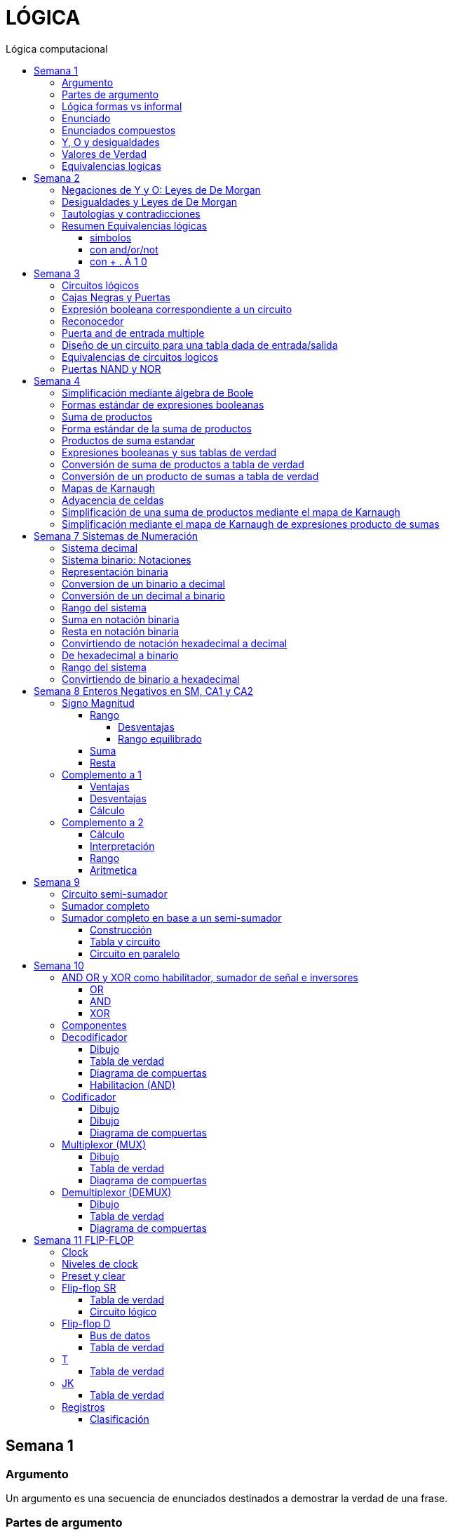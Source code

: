 :stylesheet: daro-dark.css
:toc: left
:toclevels: 4
:toc-title: Lógica computacional
:imagesdir: ./images
:stem: 

= LÓGICA

== Semana 1

=== Argumento 

Un argumento es una secuencia de enunciados destinados a demostrar la verdad de una frase. 

=== Partes de argumento

La frase al final de la secuencia se llama la conclusión y los enunciados anteriores se llaman premisas
Para tener confianza en la conclusión que obtiene de un argumento, debe asegurarse de que las premisas sean aceptables por sus propios méritos o que son consecuencia de otros enunciados que se sabe que son verdaderos.

En lógica, la forma de un argumento se distingue de su contenido. El análisis lógico no le ayudará a determinar el valor intrínseco del contenido de un argumento, pero le ayudará a analizar la forma de un argumento para determinar si la verdad de la conclusión se desprende necesariamente de la verdad de las premisas. Por esta razón, la lógica a veces se define como la ciencia de la inferencia necesaria o la ciencia del razonamiento.

En lógica, la forma de un argumento se distingue de su contenido. El análisis lógico no le ayudará a determinar el valor intrínseco del contenido de un argumento, pero le ayudará a analizar la forma de un argumento para determinar si la verdad de la conclusión se desprende necesariamente de la verdad de las premisas. Por esta razón, la lógica a veces se define como la ciencia de la inferencia necesaria o la ciencia del razonamiento.

=== Lógica formas vs informal

La mayoría de las definiciones de la lógica formal se han desarrollado de acuerdo con la lógica natural o intuitiva utilizada por personas que han sido educadas para pensar con claridad y utilizar el lenguaje con cuidado. Las diferencias que existen entre la lógica formal e intuitiva son necesarias para evitar la ambigüedad y obtener consistencia. En cualquier teoría matemática, se definen nuevos términos usando los que se han definido previamente. Sin embargo, este proceso tiene que comenzar en alguna parte. Unos pocos términos iniciales permanecen necesariamente indefinidos. En lógica, las palabras, enunciado, verdadero y falso son términos iniciales indefinidos.

=== Enunciado

Es una frase que es verdadera o falsa, pero no ambas

* 2 + 2 = 4, o 2 + 2 = 3: ambos son enunciados. La 1 es verdadera, la 2 es falsa. Pero ambas son frases que puede tienen como resultado v o f
* x + y > 0 no es un enunciado porque para algunos valores de x e y es verdadero, para otros es falso, pero por si solo no se lo puede tomar como un enunciado


=== Enunciados compuestos

|===
| ~ | no | negación
| ^ |  y | conjunción
| v |  o | disyunción
|===

* ~ tiene precedencia
* ^ y v son iguales => p ^ q v r no es un enunciado válido por ser ambiguo. Para dejar de serlo tiene que tener ()

* pero = y: se utiliza la palabra *pero* cuando el resto de la frase es inesperada. Juan mide 1.90 pero no es pesado
* ni ni  = no p y no q

* p pero q = p y q
* ni p ni q = ~p y ~q

=== Y, O y desigualdades

====
 x <= a es x<a o x=a
 a <= x <= b es a<=x y x<=b
====


=== Valores de Verdad

* Negación: si p es un enunciado variable, la negación de p es "no p"
|===
|p|~p
|v|f
|f|v
|===

* Conjunción: "p y q"  es V solo cuando p=v y q=v
|===
|p|q|p^q
|v|v|v
|v|f|f
|f|v|f
|f|f|f
|===

* Disyunción: "p y q" es verdadero cuando p es V o q es V o ambas son V. Es falsa cuando ambas son F

|===
|p|q|p v q
|v|v| v
|v|f| v
|f|v| v
|f|f| f
|===


=== Equivalencias logicas

Dos formas de enunciado son logicamente equivalentes si y solo si tienen los mismos valores de verdad para cada posible situacion 


== Semana 2

=== Negaciones de Y y O: Leyes de De Morgan

La negación de un enunciado "y" es lógicamente equivalente al enunciado "o" en el que cada componente es negado. 
 ~ (p ^ q) es ~p v ~q
La negación de un enunciado o es lógicamente equivalente al enunciado y en el que cada componente es negado. 
 ~ (p v q) es ~p ^ ~q

Nota: "ni p ni q" significa to mismo que "~p y ~q"

===  Desigualdades y Leyes de De Morgan

-1 < x <=4

se puede descomponer en -1<x Y x<=4

Su negacion es -1</x (-1 no es menor que x) Y x<=/4 x no es menor o igual que 4
Se puede interpretar como -1>x O x>=4

=== Tautologías y contradicciones

* Tautologia: es una forma de enunciado que siempre es verdadera, independientemente de los valores de verdad de los enunciados individuales sustituidos por sus enunciados variables. 
* Una contradicción es una forma de enunciado que siempre es falso, independientemente de los valores de verdad de los enunciados individuales de los enunciados variables sustituidos. 

=== Resumen Equivalencias lógicas

p, q y r son variables
t es una tautología
c es una contradicción


==== simbolos

|===
|  | Descripción                    |                                   |
| 1| Leyes conmutativas             | p ∧ q ≡ q ∧ p                     | p V q ≡ q V p
| 2| Ley asociativa                 | (p ∧ q) ∧ r ≡ p ∧ (q ∧ r)         | (p V q) V r ≡ p V (q V r)
| 3| Ley distributiva               | p ∧ (q V r) ≡ (p ∧ q) V (p ∧ r)   | p V (q ∧ r) ≡ (p V q) ∧ (p V r)
| 4| Ley de identidad               | p ∧ t ≡ p                         | p V c ≡ p
| 5| Ley de negación                | p V ~p ≡ t                        | p ∧ ~p ≡ c
| 6| Ley doble negación             | ~ (~p) ≡ p                         |
| 7| Leyes de idempotencia          | p ∧ p ≡ p                         | p V p ≡ p
| 8| Ley universal acotada          | p V t ≡ t                         | p ∧ c ≡ c
| 9| Ley de morgan                  | ~(p ∧ q) ≡ ~p V ~q                | ~(p V q) ≡ ~p ∧ ~q
|10| Ley de absorción               | p V (p ∧ q) ≡ p                   | p ∧ (p V q) ≡ p
|11| Negaciones de t y c            | ~t ≡ c                            | ~c ≡ t
|12| NAND (SHEFFER)                 | P \| Q ≡ ~ (P ∧ Q)                 |
|13| NOR (PEIRCE)                   | P ↓ Q ≡ ~ (P V Q)                 |

|===

==== con and/or/not

|===
|  | Descripción                    |                                           |
| 1| Leyes conmutativas             | p AND q ≡ q AND p                         | p OR q ≡ q OR p
| 2| Ley asociativa                 | (p AND q) AND r ≡ p AND (q AND r)         | (p OR q) OR r ≡ p OR (q OR r)
| 3| Ley distributiva               | p AND (q OR r) ≡ (p AND q) OR (p AND r)   | p OR (q AND r) ≡ (p OR q) AND (p OR r)
| 4| Ley de identidad               | p AND t ≡ p                               | p OR c ≡ p
| 5| Ley de negación                | p OR NOT p ≡ t                            | p AND NOT p ≡ c
| 6| Ley doble negación             | NOT (NOT p) ≡ p                           |
| 7| Leyes de idempotencia          | p AND p ≡ p                               | p OR p ≡ p
| 8| Ley universal acotada          | p OR t ≡ t                                | p AND c ≡ c
| 9| Ley de morgan                  | NOT (p AND q) ≡ NOT p OR NOT q            | NOT (p OR q) ≡ NOT p AND NOT q
|10| Ley de absorción               | p OR (p AND q) ≡ p                        | p AND (p OR q) ≡ p
|11| Negaciones de t y c            | NOT t ≡ c                                 | NOT c ≡ t
|12| NAND (SHEFFER)                 | P NAND Q ≡ ~ (P ∧ Q)                 |
|13| NOR (PEIRCE)                   | P NOR Q ≡ ~ (P V Q)                 |
|===

==== con + . Ā 1 0

Ā
Ē
Ẽ̄

|===
|  | Descripción                    |                                           |
| 1| Leyes conmutativas             | A.E=E.A                                   | A+E=E+A
| 2| Ley asociativa                 | (A.E).O=A.(E.O)                           | (A+E)+O=A+(E+O)
| 3| Ley distributiva               | A.(E+O)=(A.E)+(A.O)                       | A+(E.O)=(A+E).(A+O)
| 4| Ley de identidad               | A.1=A                                     | A+0=A
| 5| Ley de negación                | A.Ā=0                                     | A+Ā≡1
| 6| Ley doble negación             | Ẽ̄=E tambien \~(~E)=E                      |
| 7| Leyes de idempotencia          | A.A=A                                     | A+A=A
| 8| Ley universal acotada          | A+1=1                                     | A.0=0
| 9| Ley de morgan                  | ~(A.E)=Ā+Ē                                | ~(A+E)=Ā.Ē
|10| Ley de absorción               | A+(A.E) ≡ A                               | A.(A+E)=A
|11| Negaciones de t y c            | ~1=0                                      | ~0=1
|12| NAND (SHEFFER)                 | P NAND Q ≡ ~ (P ∧ Q)                      |
|13| NOR (PEIRCE)                   | P NOR Q ≡ ~ (P V Q)                       |
|===

== Semana 3

=== Circuitos lógicos

* Interruptores en serie

image::2023-08-29T12-03-42-284Z.png[] 

|===
| INTER     | RUPTORES  | FOCO
|  P        | Q         | ESTADO
|cerrado    |cerrado    | encendido
|cerrado    |abierto    | apagado
|abierto    |cerrado    | apagado
|abierto    |abierto    | apagado
|===

* Interruptores en paralelo

image::2023-08-29T12-05-19-336Z.png[] 

|===
| INTER     | RUPTORES  | FOCO
|  P        | Q         | ESTADO
|cerrado    |cerrado    | encendido
|cerrado    |abierto    | encendido
|abierto    |cerrado    | encendido
|abierto    |abierto    | apagado
|===

Cambiando abierto y encendido por V y cerrado y apagado por F se obtienen las tablas de verdad 

En serie es tabla de verdad Y
En paralelo es tabla de verdad O


=== Cajas Negras y Puertas

Las cajas negras son implementaciones de circuitos lógicos, donde su implementación no importa. La atención se centra entre las entradas y sus salidas

image:2023-08-29T21-08-00-483Z.png[] 


=== Expresión booleana correspondiente a un circuito

En lógica, variables tales como p, q y r representan enunciados y un enunciado puede toner uno de los dos valores de verdad: V (verdadero) o F (falso)

Cualquier variable, tal como un enunciado variable o una señal de entrada que puede tomar uno de los dos valores, se llama una variable booleana.

Una expresión compuesta de variables booleanas y conectores ~ ∧ v se denomina una expresión booleana

=== Reconocedor 

es un circuito que genera un I pars exactamente una combinación particular de señales de entrada y salidas 0 pars las demás combinaciones. 

image::2023-08-29T21-45-19-131Z.png[] 


=== Puerta and de entrada multiple

 ((p ∧ q) ∧ (R ∧ S)) ∧ T se grafica 

image::2023-08-29T22-53-13-138Z.png[] 

Luego por propiedad asociativa 

 ((p ∧ q) ∧ (R ∧ S)) ∧ T = (p ∧ (q ∧ R)) ∧ (S ∧ T)

 (p ∧ (q ∧ R)) ∧ (S ∧ T)

image::2023-08-29T22-55-12-342Z.png[] 

Cada uno de los circuitos en las figures 2.4.4 y 2.4.5 es, por tanto. una implementation de la expresien P ∧ Q ∧ R ∧ S ∧ T. Este circuito recibe el nombre de *puerta AND de entrada multiple* y se representa por el diagrama que se muestra en la figura 2 4 6 Las puertas OR de entrada multiple se construyen de manera similar. 

image::2023-08-29T22-57-21-670Z.png[] 

=== Diseño de un circuito para una tabla dada de entrada/salida

Diseñar un circuito lógico para la siguiente tabla de entrada

image:2023-08-29T23-05-46-350Z.png[] 

. Identificar cada renglón para el que la salida es 1, en este caso el primero, tercero y cuarto renglón
. Para cada uno de estos renglones construir una expresión y que produzca un 1  para la combinación exacta de valores de entrada para ese renglón y un 0 para todas las otras combinaciones de los valores de entrada.
.. La expresión para el primer renglón es P ∧ Q ∧ R porque  P ∧ Q ∧ R es 1 si P = 1 y Q = 1 y R = 1 y es 0 pars todos los demás valores de P, Q y R.
.. La expresión para el tercer renglón es P ∧ ~Q ∧ R porque  P ∧ ~Q ∧ R es 1 si P = 1 y Q = 0 y R = 1 y es 0 pars todos los demás valores de P, Q y R.
.. La expresión para el cuarto renglón es P ∧ ~Q ∧ ~R porque  P ∧ ~Q ∧ ~R es 1 si P = 1 y Q = 0 y R = 0 y es 0 pars todos los demás valores de P, Q y R.
. Ahora, cualquier expresión booleana con la tabla dada como su tabla de verdad tiene el valor 1 en el caso P ∧ Q ∧ R = 1, o en caso de P ∧ ~Q ∧ R, o en caso de P ∧ ~Q ∧ ~R  en ningún otro caso. De lo que se deduce que una expresión booleana con la labia de verdad dada es 

 (P ∧ Q ∧ R) V (P ∧ ~Q ∧ R) V (P ∧ ~Q ∧ ~R)       expresión 2.4.5

image::2023-08-29T23-16-55-882Z.png[] 

Observar que la expresión (2.4.5) es una disyunción de términos en los que ellos mismos son conjunciones en los que una de P o ~P, una de Q o ~Q y de una de R o ~R todas aparecen. Se dice que tales expresiones están en *forma normal disyuntiva* o en *forma de suma de productos*. 

=== Equivalencias de circuitos logicos

Dos circuitos lógicos son equivalentes entre si si sus tablas de verdades son idénticas

=== Puertas NAND y NOR

Una puerta NAND es una sola puerta que actila como una puerta AND seguida de una puerta NOT.  Así, la señal de salida de la puerta NAND es 0 cuando y solo cuando, ambas senates de entrada son 1

image::2023-08-30T00-39-04-089Z.png[] 

Una puerta NOR actúa como una puerta OR seguida de una puerta NOT. La señal de salida pars una puerta NOR es 1 cuando y solo cuando, ambas entradas son 0.

image::2023-08-30T00-40-32-868Z.png[] 


== Semana 4

=== Simplificación mediante álgebra de Boole

Una expresión booleana simplificada emplea el menor número posible de puertas en la implementación de una determinada expresión.

Ejemplo:

Simplificar AB + A(B + C) + B(B + C)

. Por ley distributiva: AB + AB + AC + BB + BC
. Por ley de idempotencia: (AB + AB) = AB entonces AB + AC + BB + BC
. Por ley de idempotencia: B.B = B entonces AB + AC + B + BC
. Por ley de absorción B + BC = B entonces AB + AC + B
. Por conmutacion de suma logica B + AB +  AC
. Por ley de absorción B + AB = B entonces *B + AC*

 Estos dos circuitos de puertas son equivalentes, es decir, para cualquier combinación de valores en las entradas A, B y C, obtenemos siempre la misma salida en ambos circuitos.

image::2023-09-04T00-38-39-808Z.png[] 

=== Formas estándar de expresiones booleanas

Todas las expresiones booleanas, independientemente de su forma, pueden convertirse en cualquiera de las dos formas estándar: suma de productos o producto de sumas. La estandarización posibilita que la evaluación, simplificación e implementación de las expresiones booleanas sea mucho más sistemática y sencilla.

=== Suma de productos

Cuando dos o más productos se suman mediante la adición booleana, la expresión resultante se denomina suma de productos (SOP, Sum Of Products). Una suma de productos puede contener también términos de una única variable.

=== Forma estándar de la suma de productos

Es aquella en la que todas las variables de la función aparecen en cada uno de los términos de la expresión

La expresión suma de productos estándar es importante en la construcción de tablas de verdad, y en el método de simplificación de los mapas de Karnaugh

Cualquier expresión suma de productos no estándar (que denominaremos simplemente suma de productos) puede convertirse al formato estándar utilizando el álgebra de Boole.

Cada término producto de una suma de productos que no contenga todas las variables de la función puede ampliase a su forma estándar de manera que incluya todas las variables del dominio y sus complementos. Como se muestra en los siguientes pasos, una suma de productos no estándar se convierte a su forma estándar utilizando el postulado básico de la suma, donde dice que la variable sumada a su complemento es igual a 1.

image:2023-09-04T01-06-42-980Z.png[] 

=== Productos de suma estandar

Un producto de sumas estándar es aquel en el que todas las variables del dominio o sus complementos aparecen en cada uno de los términos de la expresión.

Cualquier producto de sumas no estándar (que denominaremos simplemente producto de sumas) puede convertirse a su forma estándar mediante el álgebra de Boole. 

Cada término suma de una expresión producto de sumas que no contenga todas las variables del dominio puede extenderse para obtener su formato estándar incluyendo todas las variables del dominio y sus complementos. Como se establece en los pasos siguientes, un producto de sumas no estándar se convierte a su formato estándar utilizando la regla booleana que establece que una variable multiplicada por su complemento es igual a 0. 

image::2023-09-04T01-18-14-461Z.png[] 

=== Expresiones booleanas y sus tablas de verdad

Todas las expresiones booleanas pueden convertirse fácilmente en tablas de verdad utilizando los valores binarios de cada término de la expresión.

Para una expresión cuyo dominio es de dos variables, existen cuatro combinaciones distintas de estas variables (22 = 4). Para una expresión cuyo dominio tiene tres variables, existen ocho (23 = 8) combinaciones posibles de dichas variables. Para una expresión con un dominio de cuatro variables, existen dieciséis combinaciones diferentes de dichas variables (24 = 16), etc.


=== Conversión de suma de productos a tabla de verdad

. Enumerar todas las posibles combinaciones de los valores de las variables de la expresión. 
. Hay que pasar la suma de productos a su formato estándar, si no lo está ya. 
. Para completar la tabla debemos tener en cuenta que cuando la variable no está complementada, el valor será 1, mientras que, si se encuentra complementada, es decir negada, entonces el valor que adopta es 0.
. Por último, se escribe un 1 en la columna de salida (X) para cada valor binario que hace que la suma de productos estándar sea 1, y se escribe un 0 para los restantes valores.

Ejemplo:

image::2023-09-04T01-31-48-516Z.png[]

=== Conversión de un producto de sumas a tabla de verdad

. Enumerar todas las posibles combinaciones de valores binarios de las variables del mismo modo que se hace para una suma de productos. 
. Pasar el producto de sumas a su formato estándar, si no lo está ya. 
. Tener en cuenta que cuando la variable no está complementada, el valor será 0, mientras que, si se encuentra complementada, es decir negada, entonces el valor que adopta es 1.
. Se escribe un 0 en la columna de salida (X) para cada valor binario que hace que la suma de productos estándar sea 0, y se escribe un 1 para los restantes valores binarios. 


image::2023-09-04T01-35-51-835Z.png[] 


=== Mapas de Karnaugh

El número de celdas de un mapa de Karnaugh es igual al número total de posibles combinaciones de las variables de entrada, al igual que el número de filas de una tabla de verdad. Para tres variables, el número de celdas necesarias es de 2^3 = 8. Para cuatro variables, el número de celdas es de 2^4 = 16.

*El mapa de Karnaugh de tres variables es una matriz de ocho celdas.*

image::2023-09-04T23-42-28-208Z.png[] 

*Mapas de Karnaugh de cuatro variables*

image::2023-09-04T23-43-03-880Z.png[] 


=== Adyacencia de celdas

Las celdas de un mapa de Karnaugh se disponen de manera que sólo cambia una única variable entre celdas adyacentes. La adyacencia se define por un cambio de una única variable. Las celdas que difieren en una única variable son adyacentes. Por ejemplo, en el mapa de tres variables, la celda 010 es adyacente a las celdas 000, 011 y 110. La celda 010 no es adyacente a la celda 001, ni a la celda 111, ni a la celda 100 ni a la celda 101.

Físicamente, cada celda es adyacente a las celdas que están situadas inmediatas a ella por cualquiera de sus cuatro lados. Un celda no es adyacente a aquellas celdas que tocan diagonalmente alguna de sus esquinas. Además, las celdas de la fila superior son adyacentes a las de la fila inferior y las celdas de la columna izquierda son adyacentes a las situadas en la columna de la derecha. Esto se denomina adyacencia cíclica, ya que podemos pensar que el mapa de Karnaugh se dobla de forma que se toquen los extremos superior e inferior como si fuera un cilindro o los extremos de la derecha e izquierda para formar la misma figura. 

El siguiente mapa de Karnaugh ilustra la adyacencia de celdas en un mapa de cuatro variables, aunque se aplican las mismas reglas de adyacencia a los mapas de Karnaugh con cualquier número de celdas.

image:2023-09-04T23-46-02-455Z.png[] 


=== Simplificación de una suma de productos mediante el mapa de Karnaugh

* Construir tabla de 2 o 3 variables. Por la adyacencia, la secuencia de combinación de 2 variables es 00 01 11 10

3 Variables

|===
|A B \ C| 0 | 1
|0 0    |   |
|0 1    |   |
|1 1    |   |
|1 0    |   |
|===

4 Variables

|===
|A B \ C D  | 0 0   | 0 1   |  1 0  |  1  1
|0 0        |       |       |       |       
|0 1        |       |       |       |       
|1 1        |       |       |       |       
|1 0        |       |       |       |       
|===

* Por cada término de la expresión suma de productos, se coloca un 1 en el mapa de Karnaugh en la celda correspondiente al valor del producto

image:2023-09-06T11-43-16-518Z.png[] 

* Agrupación de unos

.. Un grupo tiene que contener 1, 2, 4, 8 ó 16 celdas
.. Cada celda de un grupo tiene que ser adyacente a una o más celdas del mismo grupo
.. Incluir siempre en cada grupo el mayor número posible de 1s de acuerdo a la regla número 1
.. Cada 1 del mapa tiene que estar incluido en al menos un grupo. Los 1s que ya pertenezcan a un grupo pueden estar incluidos en otro, siempre que los grupos que se solapen contengan 1s no comunes.

image:2023-09-06T11-45-44-609Z.png[] 

* Cada grupo de celdas que contiene 1s da lugar a un término producto compuesto por todas las variables que aparecen en el grupo en sólo una forma (no complementada o complementada). Las variables que aparecen complementadas y sin complementar dentro del mismo grupo se eliminan. A éstas se les denomina variables contradictorias.

image:2023-09-06T11-47-06-725Z.png[] 

* Cuando se han obtenido todos los términos producto mínimos a partir del mapa de Karnaugh, se suman para obtener la expresión suma de productos mínima.

image:2023-09-06T11-47-23-133Z.png[] 


=== Simplificación mediante el mapa de Karnaugh de expresiones producto de sumas

* LLevar todo a producto de suma estandar

* Construir tabla de 2 o 3 variables igual que en suma de productos
* Los valores negados valen 1, los valores no negados valen 0
* Segun los valores de cada termino, colocarlos en la tabla de karnough, peor en vez de 1, colocar 0

image::2023-09-06T23-20-01-939Z.png[] 

* Deducir agrupas los ceros adyacentes. Se pueden agrupar 1,2,4,8,16 ceros
* Por cada grupo de ceros deducir la variable. Esto se hace viendo en todo el grupo, cuales son las variables que cambian de estado. Si cambia de estado de un cero a otro, la variable se descarta. Si permanece con el mismo estado, la variable no se descarta y forma parte del termino, sumando las variables

image::2023-09-06T23-23-45-436Z.png[] 

Tambien se pueden tomar los 1 como suma de productos, y se obtiene la misma ecuación si se aplica la propiedad distributiva


image::2023-09-06T23-24-38-529Z.png[] 

== Semana 7 Sistemas de Numeración

=== Sistema decimal

La notación decimal se basa en el hecho de que cualquier número entero positivo puede ser escrito de manera única como una suma de productos de la forma stem:[d.10^n] donde cada n es un entero no negativo y cada d es uno de los dígitos decimales de 0, 1, 2, 3, 4, 5, 6, 7, 8, o 9.

La notación decimal (o de base 10) expresa un número como una cadena de dígitos en la que cada dígito indica la posición de la potencia de 10 por la que se multiplica.

Ejemplo: 

stem:[5049 = 5 . 10^3  + 0 . 10^2 + 4 . 10^1 + 9 . 10^0 ]

image::2023-10-04T22-52-59-655Z.png[]

La raíz latina deci significa “diez”.

=== Sistema binario: Notaciones

* 2b10 = significa 2 en base 10 (sistema decimal)
* 1b2 = significa 1 en base 2 (sistema binario)
* 2^4 = significa 2 elevado a la 4 ó 2 potencia de 4
* BSS() = binario sin signo (esto significa que de momento, sólo veremos número NO NEGATIVOS)

=== Representación binaria

La raíz latina bi significa “dos”.


Cualquier número entero se puede representar como una suma única de productos de la forma d.2^n donde cada n es un entero y cada d es uno de los dígitos binarios (o bits) 0 o 1. Por ejemplo,  

image:2023-10-04T23-46-07-660Z.png[] 

En notación binaria, como en notación decimal, se escriben sólo los dígitos binarios y no las potencias de la base. En notación binaria, entonces


image:2023-10-04T23-46-31-354Z.png[] 

donde los subíndices indican la base, ya sea 10 o 2, en el que está escrito el número. Los lugares en notación binaria corresponden con las distintas potencias de 2. La posición más a la derecha es el lugar de los unos (o lugar 2^0), a la izquierda está el lugar de los dos (o lugar 2^1), a la izquierda está el lugar de los cuatro (o lugar 2^2) y así sucesivamente, como se muestra a continuación.

image:2023-10-04T23-47-10-886Z.png[] 

Al igual que en la notación decimal, se puede agregar o quitar ceros a la izquierda al gusto. Por ejemplo,

image:2023-10-04T23-47-44-094Z.png[] 

=== Conversion de un binario a decimal    

image:2023-10-05T00-54-04-977Z.png[] 

=== Conversión de un decimal a binario

1. Si x > 0 calcular la división entera: x/2,

2. Tomar el resto de la división anterior como un bit (pues es un valor en el conjunto {0,1})

3. Si el cociente es mayor a cero, volver al paso 1 con el cociente como dividendo.

4. Se construye la cadena tomando solo los restos: en el orden que fueron obtenidos se ubican de derecha a izquierda (menos significativo a más significativo).

Suponer por ejemplo que se necesita representar el número 26 en el sistema binario:

1. Se divide el valor 26 por 2 obteniendo resto 0 y cociente 13

2. El resto 0 es el bit menos significativo

3. El nuevo valor de x es 13. Se calcula x=2 obteniendo resto 1 y cociente 6.

4. El resto 1 es el segundo bit de la cadena

5. El nuevo valor de x es 6. Se calcula 6=2 obteniendo resto 0 y cociente 3.

6. El resto 0 es el tercer bit de la cadena

7. El nuevo valor de x es 3. Se calcula 3=2 obteniendo resto 1 y cociente 1.

8. El resto 1 es el cuarto bit de la cadena

9. El nuevo valor de x es 1. Se calcula 1=2 obteniendo resto 1 y cociente 0.

10. El resto 1 es el quinto bit de la cadena

11. Se construye la cadena tomando solo los restos, en el orden que fueron obtenidos, de derecha a izquierda: 11010

El proceso anterior se aprecia gráficamente de la siguiente manera: 

image:2023-10-05T00-56-05-544Z.png[] 

=== Rango del sistema

Considerar por ejemplo un sistema binario restringido a 3 bits y que sólo contemple los números Naturales, lo llamamos Sin Signo y lo denotamos BSS(3).

Para analizar su rango se debe determinar el valor mínimo y máximo representables. Para el primer caso se interpreta la primer cadena: 000:

stem:[(000) = 0.2^2+0.2^1+0.2^0 = 0]

Para el segundo caso se interpreta la última cadena: 111

stem:[(111) = 1.2^2+1.2^1+1.2^0 = 7]

Es decir que el rango de BSS(3) son todos los números naturales comprendidos entre 0 y 7, y se representa de la siguiente manera: [0;7]. El conjunto de valores representables tiene 8 elementos.

Además, con 3 bits se pueden construir 8 cadenas de números representables, es decir, 2^3 = 8. 

Generalizando

====
En un sistema BSS(n) se tiene 2^n cadenas y un rango [0; 2n - 1]
====

Una lista de potencias de 2 es útil para hacer conversiones de binario a decimal y de decimal a binario

image::2023-10-05T01-01-31-647Z.png[] 

=== Suma en notación binaria

Sume 1101b2 y 111b2 usando notación binaria.

Ya que 2b10 = 10b2 y 1b10 = 1b2, la traducción de 1b10 + 1b10 = 2b10 en notación binaria es 

image::2023-10-05T01-03-17-295Z.png[] 

De lo que se deduce que la suma de dos 1 juntos, da como resultado llevar un 1 cuando se usa la notación binaria. Sumar tres 1 juntos, también da como resultado en llevar un 1 ya que 3b10 = 11b2 (“uno uno base dos”)

image::2023-10-05T01-03-57-797Z.png[] 

Así, la suma se puede realizar de la siguiente manera:

image::2023-10-05T01-04-14-545Z.png[] 

=== Resta en notación binaria

aca lo entendí: https://youtu.be/d1TwfFDfrmg?t=319

Reste 10112 de 110002 usando notación binaria 

En la resta decimal el hecho de que 10b10 - 1b10 = 9b10 se usa para prestar a través de varias columnas. Por ejemplo, considere lo siguiente: 

image::2023-10-05T01-04-56-592Z.png[] 

En la resta binaria, también puede ser necesario pedir prestado a través de más de una columna. Pero cuando usted pide prestado un 1b2 de 10b2, lo que queda es 1b2. 

image::2023-10-05T01-05-14-207Z.png[] 

Así, la resta se puede realizar de la siguiente manera:

image::2023-10-05T01-11-20-178Z.png[] 


=== Convirtiendo de notación hexadecimal a decimal

stem:[I(A3F_16) = 10 . 16^2 + 3 . 16^1 + 15 . 16^0 = 2623_10]

=== De hexadecimal a binario

Siguiendo la lógica del sistema binario, para representar valores mediante cadenas se deben realizar sucesivas divisiones por la base, que en este caso es 16, hasta obtener un cociente igual a 0 tomando cada resto como bits de la cadena. 


Ejemplo: Se necesita representar el número 26 en hexadecimal:

1. Se divide el valor 26 por 16 hasta encontrar un cociente 0

2. Se construye la cadena tomando solo los restos, empezando por el último

image::2023-10-05T01-32-43-951Z.png[] 

Uno de los restos es 10, entonces debemos traducirlo a la letra correspondiente aplicando la tabla de interpretación de hexadecimal. El valor 10 es equivalente a la letra A, quedando entonces 1A. Esto quiere decir que el valor 26 en decimal se corresponde con la cadena 1A en hexadecimal.


=== Rango del sistema

De la misma manera que en el sistema binario debemos calcular el mínimo número representable interpretando la cadena más chica y la más grande. Siendo el rango todos los números comprendidos entre ambos. Supongamos el sistema hexadecimal de 2 dígitos:

El mínimo valor representable es el resultado de interpretar la cadena 00, es decir:

stem:[0x16^1+0x16^0 = 0]

El máximo valor representable es el resultado de interpretar la cadena FF

stem:[15x16^1+15x16^0 = 255]

Por lo tanto el rango de este sistema es:  [0; 255]

=== Convirtiendo de binario a hexadecimal

La cadena binaria se segmenta formando cuartetos de bits comenzando por el bit menos significativo (b0)

1001011010100101 -> 1001 0110 1010 0101

Dado que cada cuarteto es alguna de las combinaciones de 4 bits del sistema BSS(4) y por lo tanto el rango que cubren es [0;15]

Considerando que dichos valores del rango se pueden representar por un solo caracter hexadecimal, entonces se aplica la siguiente tabla para convertir, uno a uno, los cuartetos de la cadena. 

|===
| Binario   | Hexa

| 0000      | 0
| 0001      | 1
| 0010      | 2
| 0011      | 3
| 0100      | 4
| 0101      | 5
| 0110      | 6
| 0111      | 7
| 1000      | 8
| 1001      | 9
| 1010      | A
| 1011      | B
| 1100      | C
| 1101      | D
| 1110      | E
| 1111      | F
|===


En el ejemplo mencionado:  

|===
|1001|0110|1010|0101
| 9  | 6  | A  | 5
|===

Por lo tanto, las cadenas 96A5 y 1001 0110 1010 0101 representan el mismo valor. Notar que no hizo falta obtener ese valor, dado que no se aplicó el proceso de interpretación. 

== Semana 8 Enteros Negativos en SM, CA1 y CA2

=== Signo Magnitud

Por convención se suele usar el primer bit de una cadena (aquel del extremo izquierdo) como indicador y se lo denomina bit de signo. Si el bit de signo es un 1 se trata de un número negativo, y en caso contrario es positivo. Los bits restantes de la cadena reciben el nombre de magnitud y su valor se determina con el mecanismo de interpretación del sistema binario sin signo (BSS).

Este sistema recibe el nombre Signo-Magnitud (SM).Cuando se restringe la cantidad de bits a n, se lo denota SM(n), donde el primer bit es el signo, y la magnitud es de n - 1 bits.

Ejemplo:  1010 = -2

==== Rango

stem:[\[-(2n-1 - 1); 2n-1 - 1\]]

en binario: [1111, 0111]

1111 es el nro mas grande (en valor abs) negativo
0111 es el nro mas grande (en valor abs) positivo

no hay stem:[2^n] números distintos como en BSS(n)

Ejemplo: n = 3, el rango del sistema SM es stem:[\[-(2^(3-1) - 1), 2^(3-1) \]] = [-3, 3] y en dicho intervalo hay 7 números: {-3; -2; -1; 0; 1; 2; 3}. En binario sin signo, con 3 bits se tenían 8 números. El numero que falta es 0 porque tiene doble representación: 000 y 100

===== Desventajas

. desaprovechar una cadena
. doble representación complica la aritmética (y los circuitos que la implementan) al tener que considerar dos cadenas que representan el mismo valor.  

===== Rango equilibrado

Esto significa que, partiendo desde el 0, se tienen n cantidad de números positivos y negativos

==== Suma

* La suma en SM considera diferentes casos en función de los signos de las cadenas a sumar. Si las cadenas a sumar tienen el mismo signo (ambas negativas o ambas positivas), la suma se realizará sumando las magnitudes y tomando como signo el signo del resultado.

[source]
----
Ejemplo 1101+1001

101 -> magnitud
001 -> magnitud
-----
110

signo=1 en ambos operandos -> signo = 1 -> 1101+1001=1110

----

[square]
* Si las cadenas a sumar tienen diferente signo
** Identificar qué cadena tiene la mayor magnitud (sea A la cadena de mayor magnitud y B la de menor magnitud). 
** El signo del resultado va a ser el signo que tenga A
** La magnitud resultado se obtiene restando la magnitud de B a la magnitud de A

[source]
----
1101 + 0001
Magnitudes 101 y 001. Magnitud mayor es 101 -> A 101 se resta 001 y el signo es 1 porque es el signo de la magnitud 101

 101
-001
 ---
 100

1101 + 0001 = 1100
----

==== Resta

C1 - C2 = C1 + (-C2)

Modificar el signo de C2 y luego sumarlos como indica la suma

=== Complemento a 1

El complemento a 1 de un número binario se obtiene al invertir todos los bits de ese número. Por ejemplo, el complemento a 1 de la secuencia binaria 0101 es 1010.

Se utiliza para representar el valor negativo de un número positivo

==== Ventajas 

* Representación de números negativos: El complemento a 1 permite la representación de números negativos en un sistema de números binarios con signo, lo que facilita la realización de operaciones aritméticas con números negativos.
* Eficiencia en operaciones aritméticas: El complemento a 1 permite realizar operaciones aritméticas, como la suma y la resta, de manera más eficiente y rápida en comparación con otros sistemas de representación de números negativos.
* Facilidad de implementación en hardware: El complemento a 1 es fácil de implementar en hardware, lo que lo hace adecuado para su uso en sistemas electrónicos y de computación.

==== Desventajas

* Dificultad en la comprensión: El complemento a 1 puede ser difícil de entender para aquellos que no están familiarizados con la teoría de números y la lógica binaria.
* Representación de números decimales: El complemento a 1 no es adecuado para la representación de números decimales, lo que limita su uso en aplicaciones que requieren una representación precisa de números decimales.
* Dificultad en la realización de operaciones de comparación: Las operaciones de comparación, como la igualdad y la mayoría, pueden ser más difíciles de realizar con números representados con complemento a 1.

==== Cálculo

. Invertir los bits

[source]
----
Ejemplo:  0101

1. Invertir los bits: 1010

1010 es el complemento a 1 de 0101

----

La suma del numero y su complemento dan 11111111



=== Complemento a 2


image::2023-10-13T16-43-38-333Z.png[] 



==== Cálculo

. Invertir los bits
. Añadir 1 al resultado

[source]
----
Ejemplo:  0101

1. Invertir los bits: 1010
2. Añadir 1: 0101+1 = 1011

1011 es el complemento a 1 de 0101

----

La suma del numero y su complemento dan 00000000

Si tengo 1 adelante, y tengo que saber cual es la magnitud (val absoluto) hago el complemento a 2

==== Interpretación

 * Se debe determinar si la cadena comienza con 0 (bn-1 = 0) o con 1 (bn-1 = 1). 
 ** Si bn-1 = 0, entonces se trata de un valor positivo, y en ese caso simplemente se interpreta como en un sistema binario sin signo (n). 
 ** En caso contrario, si bn-1 = 1, se sabe que representa un valor negativo, en cuyo caso se aplica la operación complemento() a la cadena, luego se interpretar el resultado en BSS(n) y finalmente se le agrega el signo negativo.


==== Rango

[-2n-1; 2n-1 - 1]

==== Aritmetica

La aritmética en CA2, por definición de complemento a la base, cumple con la propiedad de ser mecánicamente idéntica a la aritmética del sistema BSS. Es decir que tanto la suma como la resta se resuelven con los mismos circuitos de
suma (Full adder y restador). Suponer la siguiente operación de suma:     

== Semana 9 

=== Circuito semi-sumador

[stem]
++++

1_2 + 1_2 = 10_2 \
1_2 + 0_2 = 1_2 = 01_2 \
0_2 + 1_2 = 1_2 = 01_2 \
0_2 + 0_2 = 0_2 = 00_2 

++++

* Tiene 2 salidas: 
** una para el dígito binario de la izquierda (lleva) 
** uno para el dígito binario de la derecha (suma)

image:2023-10-16T14-52-09-301Z.png[] 

* suma: stem:[(P vv Q) ^^ ~(P ^^ Q)]
* lleva: stem:[P ^^ Q]


=== Sumador completo

Al considerar como construir un circuito que sume 2 números enteros binarios, nos encontramos con que en un punto se necesitan sumar 3 dígitos, 2 de la suma inicial y uno que es el que llevamos de la columna anterior. Por ejemplo :

image::2023-10-16T16-56-54-947Z.png[] 

en la segunda columna tenemos que sumar 3 dígitos binarios. Para ello hay que construir un circuito que calcule suma de 3 dígitos binarios, y esto es el *sumador completo*

[stem]
++++

" "P \
  +Q \
  +R \
-- \
CS 

++++

C=CARRY
S=SUMA


=== Sumador completo en base a un semi-sumador

Tener em cuenta: sumador completo tiene 3 entradas(2 dígitos + carry). Semi sumador tiene 2

Pasos de semi sumador para construir un sumador completo

==== Construcción

1) Sumar P y Q utilizando un semi sumador para obtener un número binario de dos dígitos

====
[stem]
++++

" "P \
+Q \
-- \
C_1S_1

++++
====

2) Sumar R a la suma stem:[C_1S_1" de "P y Q]

====
[stem]
++++

C_1S_1 \
+R \
--

++++
====

2a) Sumar R a stem:[S_1] utilizando un semisumador para obtener el número de dos dígitos stem:[C_2S]

====
[stem]
++++

" "S_1 \
+R \
-- \
C_2S
++++
====

 S es el dígito del extremo derecho de la suma total de P, Q y R.

2b) Determinar el dígito del extremo izquierdo, C

* Es imposible que tanto C1 como C2 sean 1. Si stem:[C_1=1] entonces P y Q son 1, así stem:[S_1=0]. Por lo tanto la suma stem:[S_1] y R da un número binario stem:[C_2S] donde stem:[C_2=0]
* C será un 1 en el caso de que 
** la suma de P y Q da como resultado llevar un 1 
** o en el caso de que la suma de S1 y R da como resultado llevar 1
** resumiendo los puntos anteriores C =1 si y sólo si, C1 = 1 o C2 = 1

==== Tabla y circuito

image:2023-10-16T19-47-17-314Z.png[] 

==== Circuito en paralelo

Dos sumadores completos y un semisumador se pueden utilizar juntos para construir un circuito que va a sumar dos números binarios de tres dígitos PQR y STU para obtener la suma W X Y Z. Esto se muestra en la figura que se encuentra debajo. Tal circuito se llama un sumador en paralelo. Los sumadores en paralelo pueden construirse para sumar números binarios de cualquier longitud finita.


image::2023-10-16T20-09-49-443Z.png[] 

ACLARACION: Si bien los circuitos tienen la denominación de "semisumador", cuando tienen tres entradas, son "sumadores completos".  En esta imagen del circuito, se los llama de esa manera a fin de dar a entender que "sumador completo" es el circuito compuesto por varios semisumadores. 


== Semana 10 

=== AND OR y XOR como habilitador, sumador de señal e inversores

https://www.youtube.com/watch?v=NL4wfVMozKA

==== OR

[width=20%]
|===
| A | B | Z
| 0 | 0 | 0
| 0 | 1 | 1
| 1 | 0 | 1
| 1 | 1 | 1
|===

Se puede pensar OR como una compuerta que deja pasar info/comunicación de A o B en *DIFERENTE* TIEMPO

Se puede utilizar para juntar distintos canales de comunicación.

OR PUEDE *UNIR* COMUNICACIONES

*Circuito*

image::2023-10-16T21-46-07-417Z.png[]


==== AND

[width=20%]
|===
| A | B | Z
| 0 | 0 | 0
| 0 | 1 | 0
| 1 | 0 | 0
| 1 | 1 | 1
|===

Se puede pensar como un habilitador. Con B = control. Cuando B=1 deja pasar lo que tiene A. Cuando B=0, la salida es siempre 0(no deja pasar lo que esta en A)

AND PUEDE DEJAR *PASAR/NO PASAR*

*Circuito*

image::2023-10-16T21-49-34-956Z.png[] 

==== XOR

[width=20%]
|===
| A | B | Z
| 0 | 0 | 0
| 0 | 1 | 1
| 1 | 0 | 1
| 1 | 1 | 0
|===

Se puede pensar como un inversor controlado

* Cuando B=0 Z=A (deja pasar A)
* Cuando B=1 Z=stem:[overline A]

XOR ES CNOT O NOT CONTROLADA

*Circuito*

image::2023-10-16T21-55-00-394Z.png[]

=== Componentes

¿ Para que sirven ?

Los multiplexores y demultiplexores permiten seleccionar y direccionar señales de entrada a través de una única línea de salida o entrada, respectivamente. 

Los codificadores y decodificadores se utilizan para comprimir y descomprimir la información.

=== Decodificador

Es un circuito que tiene una sola entrada y múltiples salidas

Decodifica la entrada en una forma más extensa. 

El número de bits de las salidas es mayor que el número de bits de la entrada. 

Los decodificadores se utilizan en la expansión de datos y en la recuperación de información.

image::2023-10-16T21-02-31-053Z.png[] 

VIDEO: https://www.youtube.com/watch?v=Jvxlq55QUCc

Si tiene n entradas, tiene stem:[2^n] salidas. 

* Con 2 entradas, tiene 4 salidas. 
* Con 3 entradas, tiene 8 salidas.

==== Dibujo

Ejemplo con 2 entradas y 4 salidas

image::2023-10-16T23-02-35-229Z.png[]

==== Tabla de verdad 

Ejemplo con 2 entradas y 4 salidas

[cols="10%,10%,10%,10%,10%,10%,50%"]
|===
| A | B | W | X | Y | Z |

| 0 | 0 |*1*| 0 | 0 | 0 | Si elijo 0 0, quiero que se habilite w
| 0 | 1 | 0 |*1*| 0 | 0 | Si elijo 0 1, quiero que se habilite x
| 1 | 0 | 0 | 0 |*1*| 0 | Si elijo 1 0, quiero que se habilite y
| 1 | 1 | 0 | 0 | 0 |*1*| Si elijo 1 1, quiero que se habilite z
|===

==== Diagrama de compuertas

Primero buscamos la expresión del álgebra de Boole

|===
| A | B | W | W=                            | X | X=                            | Y | Y=                            | Z | Z = 
                 
| 0 | 0 |*1*| stem:[overline A. overline B] | 0 |                               | 0 |                               | 0 | 
| 0 | 1 | 0 |                               |*1*| stem:[overline A.          B] | 0 |                               | 0 | 
| 1 | 0 | 0 |                               | 0 |                               |*1*| stem:[A. overline B]          | 0 | 
| 1 | 1 | 0 |                               | 0 |                               | 0 |                               |*1*| stem:[A.B]
|===

image::2023-10-16T23-24-29-248Z.png[] 

image::2023-10-17T00-00-11-192Z.png[] 

==== Habilitacion (AND)

Poniendo una compuerta AND de habilitación, podemos controlar que la salida se prenda o se apague con una nueva entrada H

|===
| A | B | H | W | W=                            | X | X=                            | Y | Y=                            | Z | Z = 
| 0 | 0 | 1 |*1*| stem:[overline A. overline B] | 0 |                               | 0 |                               | 0 | 
| 0 | 1 | 1 | 0 |                               |*1*| stem:[overline A.          B] | 0 |                               | 0 | 
| 1 | 0 | 1 | 0 |                               | 0 |                               |*1*| stem:[A. overline B]          | 0 | 
| 1 | 1 | 1 | 0 |                               | 0 |                               | 0 |                               |*1*| stem:[A.B]
| 0 | 0 | 0 | 0 |                               | 0 |                               | 0 |                               | 0 | 
| 0 | 1 | 0 | 0 |                               | 0 |                               | 0 |                               | 0 | 
| 1 | 0 | 0 | 0 |                               | 0 |                               | 0 |                               | 0 | 
| 1 | 1 | 0 | 0 |                               | 0 |                               | 0 |                               | 0 |

|===

image::2023-10-17T00-02-14-742Z.png[]

=== Codificador

Es un circuito que tiene múltiples entradas y una sola salida

Codifica las entradas en una forma más compacta.

El número de bits de la salida es menor que el número de bits de las entradas.

Los codificadores se utilizan en la compresión de datos y en la reducción del tamaño de los datos.

image::2023-10-16T20-29-31-974Z.png[] 

Video https://www.youtube.com/watch?v=zSi7sky2ayU

==== Dibujo

Ejemplo con 4 entradas, 2 salidas

El ejemplo muestra como con 4 entradas puedo representar el número decimal del 0 al 3

image::2023-10-17T11-02-02-053Z.png[] 

==== Dibujo

[cols="5%,5%,5%,5%,5%,5%,75%", width="70%"]
|===
| A | B | C | D | Y | Z | 
| 1 |   |   |   | 0 | 0 | Si está encendido A quiero que represente el 0
|   | 1 |   |   | 0 | 1 | Si está encendido A quiero que represente el 1
|   |   | 1 |   | 1 | 0 | Si está encendido A quiero que represente el 2
|   |   |   | 1 | 1 | 1 | Si está encendido A quiero que represente el 3
|===

Se debe tener en cuenta la prioridad. Esto es, ¿ que pasa si en las entradas hay mas de un 1 ? podría ser que para la primera entrada A=1 y B=1. Tengo que priorizar. Esto es, darle importancia al bit que yo quiera. En este caso puedo priorizar el bit de menor valor A: todos los bits de mayor valor no tendrían importancia y se tomarían como 0.

==== Diagrama de compuertas

Primero buscamos la expresión del álgebra de Boole

En esta tabla se tiene en cuenta:

. La columna inactiva, es para eliminar la doble salida de cero. Esto es cuando A=0, B=0, C=0 y D=0 la salida es 0. Pero en nosotros queremos que la salida sea 0 cuando A=1. Esto trae el problema que 2 valores de entrada pueden codificar el mismo valor de salida. Para ello, se agrega InActiva y se hace AND con esta columna, para dejar pasar o no el valor de salida
. Como hay menos ceros que unos, realizar la multplicación de sumas en vez de la suma de productos que es mas común. Se toman las columnas donde los valores dan como resultado cero,  se suman los ceros sin negar, y los 1 negados (ver tabla)

[cols="5%,5%,5%,5%,10%,20%,10%,20%,10%,10%", width="75%"]
|===
| D | C | B | A ^| Y | Y=                                ^| Z | Z=                                        | InActiva | InActiva=
| 0 | 0 | 0 | 0 ^| 0 | stem:[D+C+B+A]                    ^| 0 | stem:[D+C+B+A]                            | 0        | D+C+B+A        
| 0 | 0 | 0 | 1 ^| 0 | stem:[D+C+B+overline A]           ^| 0 | stem:[D+C+B+overline A]                   | 1        |
| 0 | 0 | 1 | 0 ^| 0 | stem:[D+C+overline B+A]           ^| 1 |                                           | 1        |
| 0 | 0 | 1 | 1 ^| 0 | stem:[D+C+overline B+overline A]  ^| 1 |                                           | 1        |
| 0 | 1 | 0 | 0 ^| 1 |                                   ^| 0 | stem:[D+overline C+B+A]                   | 1        |
| 0 | 1 | 0 | 1 ^| 1 |                                   ^| 0 | stem:[D+overline C+B+overline A]          | 1        |
| 0 | 1 | 1 | 0 ^| 1 |                                   ^| 0 | stem:[D+overline C+overline B+A]          | 1        |
| 0 | 1 | 1 | 1 ^| 1 |                                   ^| 0 | stem:[D+overline C+overline B+overline A] | 1        |
| 1 | 0 | 0 | 0 ^| 1 |                                   ^| 1 |                                           | 1        |
| 1 | 0 | 0 | 1 ^| 1 |                                   ^| 1 |                                           | 1        |
| 1 | 0 | 1 | 0 ^| 1 |                                   ^| 1 |                                           | 1        |
| 1 | 0 | 1 | 1 ^| 1 |                                   ^| 1 |                                           | 1        |
| 1 | 1 | 0 | 0 ^| 1 |                                   ^| 1 |                                           | 1        |
| 1 | 1 | 0 | 1 ^| 1 |                                   ^| 1 |                                           | 1        |
| 1 | 1 | 1 | 0 ^| 1 |                                   ^| 1 |                                           | 1        |
| 1 | 1 | 1 | 1 ^| 1 |                                   ^| 1 |                                           | 1        |
|===

stem:[Y = (D+C+B+A).(D+C+B+overline A).(D+C+overline B+A).(D+C+overline B+overline A)]

*Simplificación*:

image::2023-10-18T00-13-06-507Z.png[] 

stem:[Z = (D+C+B+A).(D+C+B+overline A).(D+overline C+B+A).(D+overline C+B+overline A).(D+overline C+overline B+A).(D+overline C+overline B+overline A)]

*Simplificación*:

image::2023-10-18T00-14-30-657Z.png[] 

*Compuertas*

image::2023-10-18T00-17-52-887Z.png[] 


=== Multiplexor (MUX)

Es un circuito que tiene múltiples entradas y una única salida.

Selecciona una de las entradas para enviarla a la salida en función de un conjunto de entradas de selección

Actúa como un selector de entrada

El número de entradas y entradas de selección determinan cuál de éstas entradas se seleccionará y se enviará a la salida.

image::2023-10-16T20-21-50-633Z.png[] 

Video1: https://www.youtube.com/watch?v=edDbm-2t1kY
Video2: https://www.youtube.com/watch?v=AMP4muh_Jqk


==== Dibujo

En este ejemplo se tienen que multiplexar 4 entradas y 1 salida. Para multiplexar 4 entradas se necesitan 2 entradas de control. 

stem:[2^"con"="in"]

* con=cantidad de entradas de control
* in=cantidad de entradas a multiplexar

image::2023-10-18T22-47-41-727Z.png[] 

Ejemplo donde pasa B

image::2023-10-18T22-52-19-656Z.png[] 

==== Tabla de verdad 


Tabla simplificada

[width="20%"]
|===
^| stem:[C_0] ^| stem:[C_1] ^| Z
^| 0          ^| 0          ^| A
^| 0          ^| 1          ^| B
^| 1          ^| 0          ^| C
^| 1          ^| 1          ^| D
|===

Tabla mas completa
(La tabla completa es de stem:[2^6=64] filas. Ver video1 para verla completa)

[cols=7, width="50%"]
|===
4+^| Entradas de información 2+^| Entradas de control ^| Salida
^| A ^| B ^| C ^| D ^| stem:[C_0] ^| stem:[C_1] ^| Z
^| 0 ^|   ^|   ^|   ^| 0          ^| 0          ^| 0
^| 1 ^|   ^|   ^|   ^| 0          ^| 0          ^| 1
^|   ^| 0 ^|   ^|   ^| 0          ^| 1          ^| 0
^|   ^| 1 ^|   ^|   ^| 0          ^| 1          ^| 1
^|   ^|   ^| 0 ^|   ^| 1          ^| 0          ^| 0
^|   ^|   ^| 1 ^|   ^| 1          ^| 0          ^| 1
^|   ^|   ^|   ^| 0 ^| 1          ^| 1          ^| 0
^|   ^|   ^|   ^| 1 ^| 1          ^| 1          ^| 1
|===

==== Diagrama de compuertas

ver como los controles son un decodificador en https://youtu.be/AMP4muh_Jqk?t=160

El resultado es este dibujo:

image::2023-10-18T23-23-23-053Z.png[] 

Este es el diagrama de compuertas

image::2023-10-18T23-25-49-872Z.png[] 




=== Demultiplexor (DEMUX)

Es un circuito que tiene una sola entrada y múltiples salidas. 

Selecciona una de las salidas para recibir la entrada en función de un conjunto de entradas de selección

Actúa como un selector de salida.

El número de salidas y las entradas de selección determinan cuál de las salidas recibirá la entrada

image::2023-10-16T20-25-32-229Z.png[] 


==== Dibujo

En este ejemplo se tienen que demultiplexar 1 entradas en 4 salidas. Para demultiplexar 1 entrada en 4 salidas se necesitan 2 entradas de control. 

stem:[2^"con"="sal"]

* con=cantidad de entradas de control
* sal=cantidad de salidas donde demultiplexar

image::2023-10-18T23-34-05-734Z.png[] 

Ejemplo donde la salida es A

image::2023-10-18T23-36-00-215Z.png[] 



==== Tabla de verdad 

[cols=7, width="50%"]
|===
^| Entrada 2+^| Entradas de control    4+^| Salidas de información 
^| Z         ^| stem:[C_0] ^| stem:[C_1] ^| A ^| B ^| C ^| D  
^| 0         ^| 0          ^| 0          ^| 0 ^|   ^|   ^|    
^| 1         ^| 0          ^| 0          ^| 1 ^|   ^|   ^|    
^| 0         ^| 0          ^| 1          ^|   ^| 0 ^|   ^|    
^| 1         ^| 0          ^| 1          ^|   ^| 1 ^|   ^|    
^| 0         ^| 1          ^| 0          ^|   ^|   ^| 0 ^|    
^| 1         ^| 1          ^| 0          ^|   ^|   ^| 1 ^|    
^| 0         ^| 1          ^| 1          ^|   ^|   ^|   ^| 0  
^| 1         ^| 1          ^| 1          ^|   ^|   ^|   ^| 1  
|===

==== Diagrama de compuertas

ver como los controles son un decodificador en https://youtu.be/_wWXKgEwiUc?t=121


image::2023-10-18T23-42-51-038Z.png[] 

== Semana 11 FLIP-FLOP

Un flip-flop es un circuito secuencial básico en electrónica digital que se utiliza como unidad básica de almacenamiento de información en sistemas digitales.

Funcionan como interruptores electrónicos que pueden cambiar su estado de salida en función de una señal de entrada, y mantienen su estado de salida anterior en ausencia de una señal de entrada.

En otras palabras, un flip-flop es un circuito secuencial que tiene como objetivo memorizar un dato binario. 

Pueden ser sincrónicas o asincrónicas

Esquema general

2 entradas

1 clock

2 salidas

image::2023-10-25T22-45-23-613Z.png[] 

=== Clock

Se usan en flip flop sincronicos. Son los que disparan el flipflop y lo hacen por flancos o por nieveles. Lo mas común es que sean disparados por flancos porque ocupan menos tiempo en generarse

=== Niveles de clock

*Alto y bajo*

Alto: cuando es 1

Bajo: cuando es cero

image::2023-10-25T22-42-08-590Z.png[] 

*Flanco descendente*

Cuando pasa de 1 a 0

image::2023-10-25T22-42-55-294Z.png[] 

Dibujo en flipflop

image::2023-10-25T22-48-26-406Z.png[] 

*Flanco ascendente*

Cuando pasa de 0 a 1

image::2023-10-25T22-43-50-086Z.png[] 

Dibujo en flipflop

image::2023-10-25T22-49-11-518Z.png[] 


=== Preset y clear

image::2023-10-25T22-50-26-539Z.png[] 

Son 2 entradas adicionales. 

Preset pone 1 a las salidas

Clear pone 0 a las salidas

=== Flip-flop SR

El flip-flop SR (set-reset) es un circuito que tiene 

* dos entradas:
** una entrada S (set) 
** una entrada R (reset) 
* dos salidas
** una salida Q 
** una salida Q complementaria.
* Tiene un clock (cuando es sincrónico)

image::2023-10-25T22-53-28-541Z.png[] 

==== Tabla de verdad

image::2023-10-25T23-49-21-371Z.png[] 

*Tabla reducida*

image::2023-10-25T23-00-47-053Z.png[] 

Q* es Q del futuro

Cuando ambas entradas son 0 se mantiene el estado anterior del ff (memoria)

Cuando s=1 y r=0, se tiene r (set)

Cuando s=0 y r=1, se tiene r (reset)

Cuando s=1 y r=1 el valor de Q  es indeterminado

==== Circuito lógico

image::2023-10-25T23-50-39-180Z.png[] 

=== Flip-flop D

Se usa para los 

* registros (guardar informacion temporalmente, memoria chiquita)
* buses (comunucacion)

Tiene:

* 1 entrada D
* 1 entrada de clock

image::2023-10-25T23-13-44-764Z.png[] 

==== Bus de datos

image::2023-10-25T23-19-07-620Z.png[] 

En el bus de datos se pone info (1 o 0) que pueden ver todos los dispositivos (D1,D2,D3,D4)

Pero cada dispositivo tiene un flip flop D  que es accionado por un pulso de clock en forma independiente.

Cuando quiero guardar en Q  del dispositivo 1, lo que hay en ese momento en el bus de datos, acciono el clock *solamente* del dispositivo 1


==== Tabla de verdad

image::2023-10-25T23-15-49-249Z.png[] 

=== T

Se usan para contadores

Tiene:

* 1 entrada T
* 1 entrada de clock
* salidas stem:[Q" y "overline Q]


image::2023-10-25T23-25-33-844Z.png[] 

==== Tabla de verdad

image::2023-10-25T23-26-38-007Z.png[] 

=== JK 

Incluyen la funcionalidad del SR, D y T

image::2023-10-25T23-33-01-212Z.png[] 


==== Tabla de verdad
image:2023-10-25T23-30-00-101Z.png[] 


=== Registros

Los registros son circuitos digitales que se utilizan para almacenar temporalmente datos en sistemas electrónicos. Los registros se utilizan en una amplia gama de aplicaciones en sistemas digitales, como la memoria temporal en procesadores, la transmisión de datos en comunicaciones digitales, la generación de señales de temporización y la implementación de lógica secuencial.

==== Clasificación

Los registros se clasifican según su estructura de entrada y salida, y se dividen en cuatro tipos: 


* SIPO (serial-in-parallel-out): este tipo de registro tiene una entrada en serie y varias salidas en paralelo. Los datos se cargan uno a uno en el registro a través de la entrada en serie y luego se pueden leer simultáneamente en las salidas en paralelo.
* SISO (serial-in-serial-out): este tipo de registro tiene una entrada en serie y una salida en serie. Los datos se cargan uno a uno en el registro a través de la entrada en serie y luego se leen uno a uno a través de la salida en serie.
* PISO PISO (parallel-in-serial-out): este tipo de registro tiene varias entradas en paralelo y una salida en serie. Los datos se cargan simultáneamente en el registro a través de las entradas en paralelo y luego se leen uno a uno a través de la salida en serie.
* PIPO (parallel-in-parallel-out): este tipo de registro tiene varias entradas en paralelo y varias salidas en paralelo. Los datos se cargan simultáneamente en el registro a través de las entradas en paralelo y luego se pueden leer simultáneamente en las salidas en paralelo.

image::2023-10-25T23-44-06-602Z.png[] 


